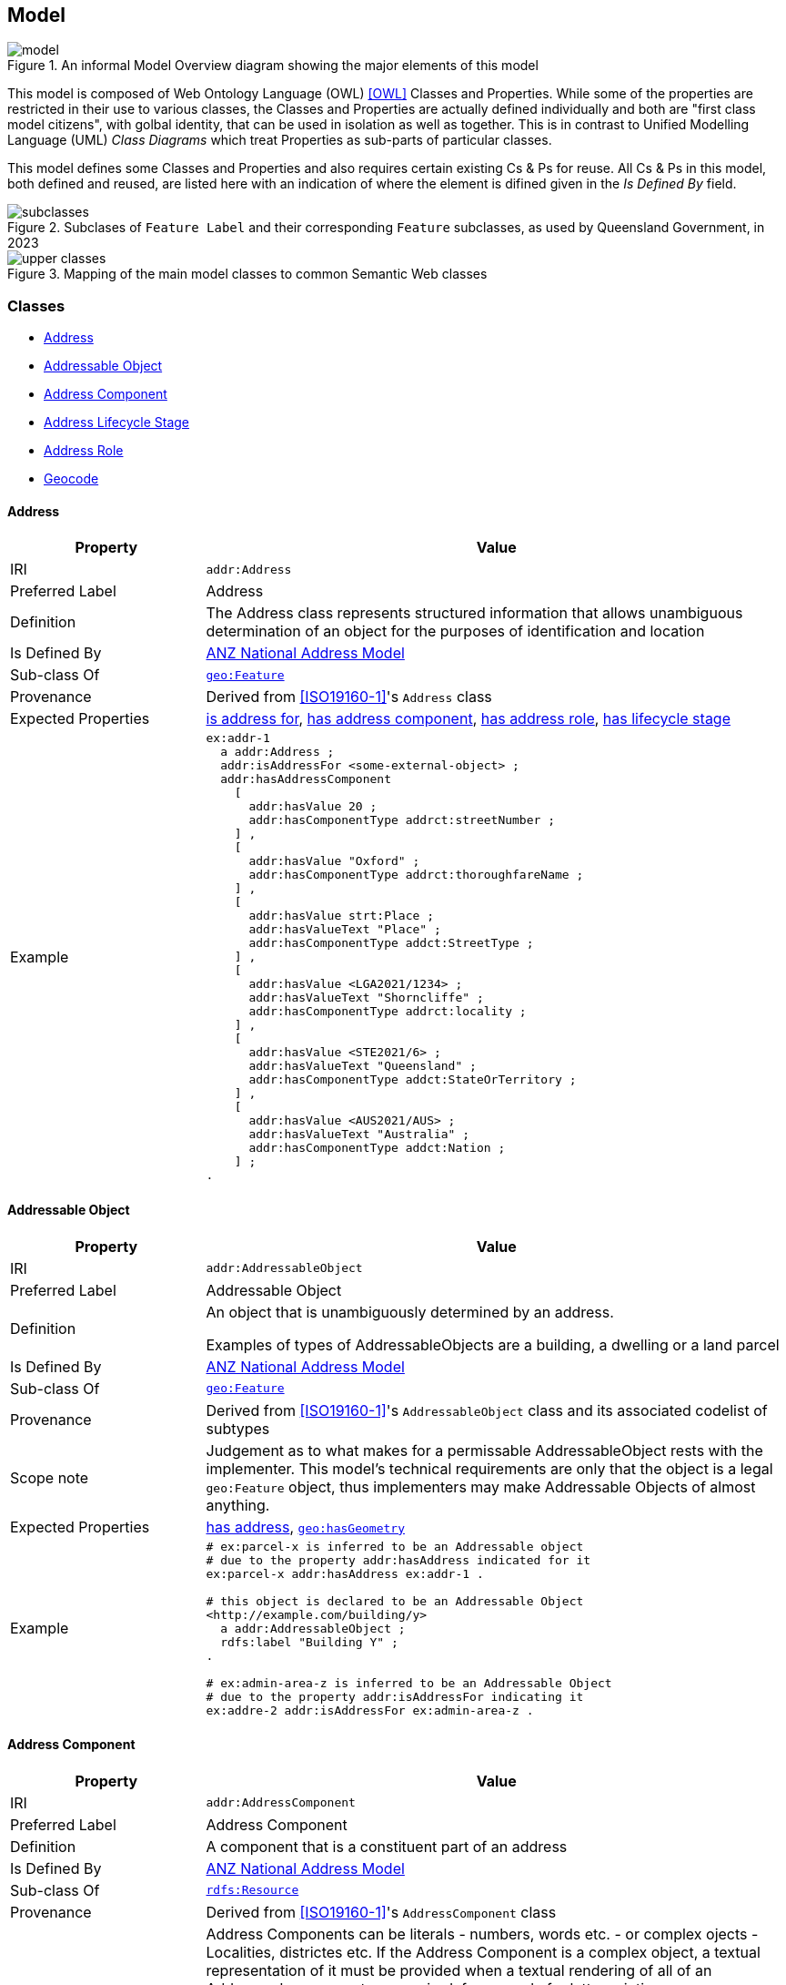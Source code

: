 == Model

[[fig-overview2]]
.An informal Model Overview diagram showing the major elements of this model
image::img/model.png[]

This model is composed of Web Ontology Language (OWL) <<OWL>> Classes and Properties. While some of the properties are restricted in their use to various classes, the Classes and Properties are actually defined individually and both are "first class model citizens", with golbal identity, that can be used in isolation as well as together. This is in contrast to Unified Modelling Language (UML) _Class Diagrams_ which treat Properties as sub-parts of particular classes.

This model defines some Classes and Properties and also requires certain existing Cs & Ps for reuse. All Cs & Ps in this model, both defined and reused, are listed here with an indication of where the element is difined given in the _Is Defined By_ field.

[[fig-classes]]
.Subclases of `Feature Label` and their corresponding `Feature` subclasses, as used by Queensland Government, in 2023
image::img/subclasses.png[]

[[fig-upper-classes]]
.Mapping of the main model classes to common Semantic Web classes
image::img/upper-classes.png[]

[[Classes]]
=== Classes

* <<Address>>
* <<AddressableObject, Addressable Object>>
* <<AddressComponent, Address Component>>
* <<AddressLifecycleStage, Address Lifecycle Stage>>
* <<AddressRole, Address Role>>
* <<Geocode>>

[[Address]]
==== Address

[cols="2,6"]
|===
| Property | Value

| IRI | `addr:Address`
| Preferred Label | Address
| Definition | The Address class represents structured information that allows unambiguous determination of an object for the purposes of identification and location
| Is Defined By | https://linked.data.gov.au/def/roads[ANZ National Address Model]
| Sub-class Of | https://opengeospatial.github.io/ogc-geosparql/geosparql11/spec.html#_class_geofeature[`geo:Feature`]
| Provenance | Derived from <<ISO19160-1>>'s `Address` class
| Expected Properties | <<isAddressFor>>, <<hasAddressComponent>>, <<hasAddressRole>>, <<hasLifecycleStage>>
| Example 
a| [source,turtle]
----
ex:addr-1
  a addr:Address ;
  addr:isAddressFor <some-external-object> ;
  addr:hasAddressComponent 
    [   
      addr:hasValue 20 ;
      addr:hasComponentType addrct:streetNumber ;
    ] ,
    [
      addr:hasValue "Oxford" ;
      addr:hasComponentType addrct:thoroughfareName ;
    ] ,
    [
      addr:hasValue strt:Place ;
      addr:hasValueText "Place" ;
      addr:hasComponentType addct:StreetType ;
    ] ,
    [
      addr:hasValue <LGA2021/1234> ;
      addr:hasValueText "Shorncliffe" ;
      addr:hasComponentType addrct:locality ;
    ] ,
    [
      addr:hasValue <STE2021/6> ;
      addr:hasValueText "Queensland" ;
      addr:hasComponentType addct:StateOrTerritory ;
    ] ,
    [
      addr:hasValue <AUS2021/AUS> ;
      addr:hasValueText "Australia" ;
      addr:hasComponentType addct:Nation ;
    ] ;
.
----
|===

[[AddressableObject]]
==== Addressable Object

[cols="2,6"]
|===
| Property | Value

| IRI | `addr:AddressableObject`
| Preferred Label | Addressable Object
| Definition | An object that is unambiguously determined by an address.

Examples of types of AddressableObjects are a building, a dwelling or a land parcel
| Is Defined By | https://linked.data.gov.au/def/roads[ANZ National Address Model]
| Sub-class Of | https://opengeospatial.github.io/ogc-geosparql/geosparql11/spec.html#_class_geofeature[`geo:Feature`]
| Provenance | Derived from <<ISO19160-1>>'s `AddressableObject` class and its associated codelist of subtypes
| Scope note | Judgement as to what makes for a permissable AddressableObject rests with the implementer. This model's technical requirements are only that the object is a legal `geo:Feature` object, thus implementers may make Addressable Objects of almost anything.
| Expected Properties | <<hasAddress>>, http://www.opengis.net/ont/geosparql#[`geo:hasGeometry`]
| Example 
a| [source,turtle]
----
# ex:parcel-x is inferred to be an Addressable object
# due to the property addr:hasAddress indicated for it
ex:parcel-x addr:hasAddress ex:addr-1 .

# this object is declared to be an Addressable Object
<http://example.com/building/y>
  a addr:AddressableObject ;
  rdfs:label "Building Y" ;
.

# ex:admin-area-z is inferred to be an Addressable Object
# due to the property addr:isAddressFor indicating it
ex:addre-2 addr:isAddressFor ex:admin-area-z .
----
|===

[[AddressComponent]]
==== Address Component

[cols="2,6"]
|===
| Property | Value

| IRI | `addr:AddressComponent`
| Preferred Label | Address Component
| Definition | A component that is a constituent part of an address
| Is Defined By | https://linked.data.gov.au/def/roads[ANZ National Address Model]
| Sub-class Of | http://www.w3.org/2000/01/rdf-schema#Resource[`rdfs:Resource`]
| Provenance | Derived from <<ISO19160-1>>'s `AddressComponent` class
| Scope note | Address Components can be literals - numbers, words etc. - or complex ojects - Localities, districtes etc. If the Address Component is a complex object, a textual representation of it must be provided when a textual rendering of all of an Addresses' component are required, for example for letter printing. 

Complex objects are preferred for use over literals when the object referred to has independent identity.

Ordering of Address Components, for example for letter printing, is not fixed within this model but should be implemented with a positioning preference system utilising the Address Component's `addr:hasComponentType` values which should come from a controlled vocabulary of Address Component Type values.
| Expected Properties | <<hasValue>>, <<hasValueText>>, <<hasComponentType>>
| Example 
a| [source,turtle]
----
ex:addr-1
  a addr:Address ;
  addr:hasAddressComponent 
    [
      # a simple numerical literal - street number
      addr:hasValue 20 ;
      addr:hasComponentType addrct:streetNumber ;
    ] ,
    [
      # a simple literal - street name
      addr:hasValue "Oxford" ;
      addr:hasComponentType addrct:thoroughfareName ;
    ] ,
    [
      # complex object - a Locality
      addr:hasValue <http://example.com/lga/1234> ;
      # textual value of complex object
      addr:hasValueText "Shorncliffe" ;
      addr:hasComponentType addrct:locality ;
    ] ,
    ... 
----
|===

[[AddressComponentType]]
==== Address Component Type

[cols="2,6"]
|===
| Property | Value

| IRI | `addr:AddressComponentType`
| Preferred Label | Address Component Type
| Definition | Code that specifies the kind of address component
| Is Defined By | https://linked.data.gov.au/def/roads[ANZ National Address Model]
| Sub-class Of | http://www.w3.org/2004/02/skos/core#Concept[`skos:Concept`]
| Provenance | Derived from <<ISO19160-1>>'s `AddressComponent` class
| Scope note | An Address Component's type should be indicated with values from a controlled vocabulary - a code list. 

A SKOS vocabulary of Address Component Types is suplied with this ontology.
| Expected Properties | Standard properties for a SKOS Concept
| Example 
a| [source,turtle]
----
ex:addr-1
  a addr:Address ;
  addr:hasAddressComponent 
    [
      # "StreetNumber" type
      addr:hasValue 20 ;
      addr:hasComponentType addrct:streetNumber ;
    ] ,
    [
      # "StreetName" type
      addr:hasValue "Oxford" ;
      addr:hasComponentType addrct:thoroughfareName ;
    ] ,
    [
      # "Locality" type
      addr:hasValue <http://example.com/lga/1234> ;
      # textual value of complex object
      addr:hasValueText "Shorncliffe" ;
      addr:hasComponentType addrct:locality ;
    ] ,
    ... 
----
|===

[[AddressLifecycleStage]]
==== Address Lifecycle Stage

[[fig-lifecycle-stages]]
.An example Address, `QLD186906`, with Lifecycle Stages
image::img/lifecycle-stages.png[]

[cols="2,6"]
|===
| Property | Value

| IRI | `addr:AddressLifecycleStage`
| Preferred Label | Address Lifecycle Stage
| Definition | Represents the different lifecycle stages of an Address
| Is Defined By | https://linked.data.gov.au/def/roads[ANZ National Address Model]
| Provenance | Derived from <<ISO19160-1>>'s `AddressLifecycle` class
| Scope note | An Address Lifecycle Stage's type should be indicated with values from a controlled vocabulary - a code list. 

A SKOS vocabulary of Address Lifecycle Stages is suplied with this ontology.

In this model, these Lifecycle Stages are defined for use with Addresses only, not also Address Components, as per ISO19160-1.
| Expected Properties | Standard properties for a SKOS Concept
| Example 
a| [source,turtle]
----
# An Address with two Lifecycle Stages indicated:
# one current and one past
ex:addr-1
  a addr:Address ;
  addr:hasLifeCycleStage [
    # this Stage has ceased
    time:hasTime [
      time:hasBeginning [ time:inXSDDate "1982-02-10"^^xsd:date ] ;
      time:hasEnd [ time:inXSDDate "1982-05-11"^^xsd:date ] ;
    ] ;
    dcterms:type addrls:proposed ;
  ] ,
  [
    # this Stage is still in effect - no hasEnd given
    time:hasTime [
      time:hasBeginning [ time:inXSDDate "1982-05-11"^^xsd:date ] ;
    ] ;
    dcterms:type addrls:current ;
  ] ,  
.

# The Address Lifecycle Stage 'proposed'
# from the Address Lifecycle Stage Types vocabulary
# indicating only some properties
addrls:proposed
    a skos:Concept ;
    ...
    skos:prefLabel "Proposed" ;
.
----
|===

[[AddressLifecycleStageType]]
==== Address Lifecycle Stage Type

[cols="2,6"]
|===
| Property | Value

| IRI | `addr:AddressLifecycleStageType`
| Preferred Label | Address Lifecycle Stage Type
| Definition | Code that specifies the kind of Address Lifecycle Stage
| Is Defined By | https://linked.data.gov.au/def/roads[ANZ National Address Model]
| Sub-class Of | http://www.w3.org/2004/02/skos/core#Concept[`skos:Concept`]
| Provenance | Derived from <<ISO19160-1>>'s `AddressLifecycle` class
| Scope note | An Address Address Lifecycle Stage's type should be indicated with values from a controlled vocabulary - a code list. 

A SKOS vocabulary of Address Lifecycle Stage Types is suplied with this ontology.
| Expected Properties | Standard properties for a SKOS Concept
| Example 
a| [source,turtle]
----
# An Address with a Lifecycle Stages indicated
# which then indicates its type
ex:addr-1
  a addr:Address ;
  addr:hasLifeCycleStage [
    ...
    dcterms:type addrls:proposed ;
  ] ;
  ...
.
----
|===

[[AddressRole]]
==== Address Role

[cols="2,6"]
|===
| Property | Value

| IRI | `addr:AddressRole`
| Preferred Label | Address Role
| Definition | AddressRole represents a task for which this Address may be used
| Is Defined By | https://linked.data.gov.au/def/roads[ANZ National Address Model]
| Sub-class Of | http://www.w3.org/2004/02/skos/core#Concept[`skos:Concept`]
| Provenance | Derived from <<ISO19160-1>>'s `AddressPosition` & `AddressPositionType` classes
| Scope note | ISO19160-1 does not contain an `AddressRole` class but instead an `AddressPosition` class with positioning and role properties. This Standard make role a direct property of `Address` instead and provides for a positional qualifier (qualified against the position of the `AddressableObject`) instead to allow whole addresses to carry role tasking.
| Expected Properties | Standard properties for a SKOS Concept
| Example 
a| [source,turtle]
----
# An Address with two roles
ex:addr-1
  a addr:Address ;
  addr:hasAddressRole 
    ex:emergencyAccess ,
    buildingAccessPoint ;
    ... 
----
|===

[[Geocode]]
==== Geocode

[cols="2,6"]
|===
| Property | Value

| IRI | `addr:Geocode`
| Preferred Label | Geocode
| Definition | A Feature used to position other Features and to carry typing or provenance of that position
| Is Defined By | https://linked.data.gov.au/def/roads[ANZ National Address Model]
| Sub-class Of | http://www.opengis.net/ont/geosparql#[`geo:Feature`]
| Provenance | Derived from the G-NAF's expression of Address position
| Scope note | Indicating a Geocode for an Address with the property hasGeocode is a direct method of locating the Address. Addresses either may or must also be located by ference to an Addressable Object which has a Geometry, depending on business rules.
| Expected Properties | `dcterms:type` - to indicate a type, as per the https://linked.data.gov.au/dataset/gnaf/code/geocodeType[Geocode Type] vocabulary 

`geo:hasGeometry` - to indicate the position of the Geocode. A GeoSPARQL `Geometry`.
| Example 
a| [source,turtle]
----
# An Address with a Geocode and a role
ex:addr-1
  a addr:Address ;
    addr:hasGeocode [
      a addr:Geocode ;
      dcterms:type geocodeType:DF ;  # Driveway Frontage
      geo:hasGeometry "POINT (152.01 -35.03)"^^geo:wktLiteral ; 
    ] ;
    addre:hasRole addr:buildingAccessPoint ;
    ...
----
|===

[[GeocodeType]]
==== Geocode Type

[cols="2,6"]
|===
| Property | Value

| IRI | `addr:GeocodeType`
| Preferred Label | Geocode Type
| Definition | The type of Geocode, typically determined by creation method
| Is Defined By | https://linked.data.gov.au/def/roads[ANZ National Address Model]
| Sub-class Of | http://www.w3.org/2004/02/skos/core#Concept[`skos:Concept`]
| Provenance | Derived from the G-NAF's Geocode Type codelist
| Expected Properties | Standard properties for a SKOS Concept
| Example 
a| [source,turtle]
----
# An Address with a Geocode with its type given (geocodeType:DF)
ex:addr-1
  a addr:Address ;
    addr:hasGeocode [
      a addr:Geocode ;
      dcterms:type geocodeType:DF ;  # Driveway Frontage
      geo:hasGeometry "POINT (152.01 -35.03)"^^geo:wktLiteral ; 
    ] ;
    addre:hasRole addr:buildingAccessPoint ;
    ...
----
|===

[[Properties]]
=== Properties

* <<isAddressFor, is address for>>
* <<hasAddress, has address>>
* <<hasAddressComponent, has address component>>
* <<hasAddressRole, has address role>>
* <<hasGeocode, has geocode>>
* <<hasLifecycleStage, has lifecycle stage >>
* <<hasValue, has value>>
* <<hasValueText, has value text>>

[[isAddressFor]]
==== is address for

[cols="2,6"]
|===
| Property | Value

| IRI | `addr:isAddressFor`
| Preferred Label | is address for
| Definition | Indicates an Addressable Object that an Address is allocated to
| Is Defined By | https://linked.data.gov.au/def/roads[ANZ National Address Model]
| Sub-property Of | http://www.w3.org/2000/01/rdf-schema#label[`rdfs:label`]
| Inverse Of | <<hasAddress>>
| Provenance | Derived from <<ISO19160-1>>'s object relations
| Domain | <<Address, Address>>
| Range | <<AddressableObject, Addressable Object>>
| Example 
a| [source,turtle]
----
# the Address ex:addr-1 is allocated to
# some-addressable-object
ex:addr-1
  a addr:Address ;
  addr:isAddressFor <some-addressable-object> ;
.
----
|===

[[hasAddress]]
==== has address

[cols="2,6"]
|===
| Property | Value

| IRI | `addr:hasAddress`
| Preferred Label | has address
| Definition | Indicates an Address has been allocated for an Addressable Object
| Is Defined By | https://linked.data.gov.au/def/roads[ANZ National Address Model]
| Inverse Of | <<isAddressFor>>
| Provenance | Derived from <<ISO19160-1>>'s object relations
| Domain | <<AddressableObject, Addressable Object>>
| Range | <<Address, Address>>
| Example 
a| [source,turtle]
----
# the addr:AddressableObject, some-addressable-object,
# indicates an address with addr:hasAddress 
<some-addressable-object>
  a addr:AddressableObject ;
  addr:hasAddress ex:addr-1 ;
.

ex:addr-1
  a addr:Address ;
.
----
|===

[[hasAddressComponent]]
==== has address component

[cols="2,6"]
|===
| Property | Value

| IRI | `addr:hasAddressComponent`
| Preferred Label | has address component
| Definition | Indicates an Address Component of an Address
| Is Defined By | https://linked.data.gov.au/def/roads[ANZ National Address Model]
| Provenance | Derived from <<ISO19160-1>>'s object relations
| Domain | <<Address, Address>>
| Range | <<AddressComponent, Address Component>>
| Example 
a| [source,turtle]
----
# an Address has an Address Component, a street number, indicated
ex:addr-1
  a addr:Address ;
  addr:hasAddressComponent [
      addr:hasValue 20 ;
      addr:hasComponentType addrct:streetNumber ;
    ] ,
...
----
|===

[[hasAddressComponentType]]
==== has address component type

[cols="2,6"]
|===
| Property | Value

| IRI | `addr:hasAddressComponentType`
| Preferred Label | has address component type
| Definition | Indicates an Addresses Component's type
| Is Defined By | https://linked.data.gov.au/def/roads[ANZ National Address Model]
| Provenance | Derived from <<ISO19160-1>>'s object relations
| Domain | <<AddressComponent, Address Component>>
| Range | <<AddressComponentType, Address Component Type>>
| Example 
a| [source,turtle]
----
# an Address has an Address Component with its type,
# street number, indicated
ex:addr-1
  a addr:Address ;
  addr:hasAddressComponent [
      addr:hasValue 20 ;
      addr:hasComponentType addrct:streetNumber ;
    ] ,
...
----
|===

[[hasAddressRole]]
==== has address role

[cols="2,6"]
|===
| Property | Value

| IRI | `addr:hasAddressRole`
| Preferred Label | has address component type
| Definition | Indicates an Address Role for an Address
| Is Defined By | https://linked.data.gov.au/def/roads[ANZ National Address Model]
| Provenance | Derived from <<ISO19160-1>>'s AddressPosition class and properties
| Domain | <<Address>>
| Range | <<AddressRole, Address Role>>
| Example 
a| [source,turtle]
----
# An Address with two roles
ex:addr-1
  a addr:Address ;
  addr:hasAddressRole 
    ex:emergencyAccess ,
    buildingAccessPoint ;
    ... 
----
|===

[[hasGeocode]]
==== has geocode

[cols="2,6"]
|===
| Property | Value

| IRI | `addr:hasGeocode`
| Preferred Label | has geocode
| Definition | Indicates a refined, that is a very accurate or specific, geometry, usually a point, for an Address qualified by the Geocode Type - how it was generated.
| Is Defined By | https://linked.data.gov.au/def/roads[ANZ National Address Model]
| Provenance | Derived from the G-NAF's expression of Address position
| Scope Note | This property, along with hasRole, allows multiple Addresses with different locations to be allocated to Addressable Objects and for those addresses to be used for different purposes. The location indicated by this property should be within/on/next to the location of the Addressable Object this Address is for, within some acceptable tolerance.
| Domain | <<Address>>
| Range | <<Geocode>>
| Example 
a| [source,turtle]
----
# An Address with a Geocode and a role
ex:addr-1
  a addr:Address ;
    addr:hasGeocode [
      dcterms:type geocodeType:DF ;  # Driveway Frontage
      geo:hasGeometry "POINT (152.01 -35.03)"^^geo:wktLiteral ; 
    ] ;
    addre:hasRole addr:buildingAccessPoint ;
    ...
----
|===

[[hasLifecycleStage]]
==== has lifecycle stage

[cols="2,6"]
|===
| Property | Value

| IRI | `addr:hasLifecycleStage`
| Preferred Label | has lifecycle stage
| Definition | Indicates an Addresses' Lifecycle Stage
| Is Defined By | https://linked.data.gov.au/def/roads[ANZ National Address Model]
| Provenance | Derived from <<ISO19160-1>>'s object relations
| Domain | <<Address, Address>>
| Range | <<AddressLifecycleStage, Address Lifecycle Stage>>
| Example 
a| [source,turtle]
----
# An Address with two Lifecycle Stages indicated:
# one current and one past
ex:addr-1
  a addr:Address ;
  addr:hasLifeCycleStage [
    # this Stage has ceased
    time:hasTime [
      time:hasBeginning [ time:inXSDDate "1982-02-10"^^xsd:date ] ;
      time:hasEnd [ time:inXSDDate "1982-05-11"^^xsd:date ] ;
    ] ;
    dcterms:type addrls:proposed ;
  ] ,
  [
    # this Stage is still in effect - no hasEnd given
    time:hasTime [
      time:hasBeginning [ time:inXSDDate "1982-05-11"^^xsd:date ] ;
    ] ;
    dcterms:type addrls:current ;
  ] ,  
.
----
|===

[[hasValue]]
==== has value

[cols="2,6"]
|===
| Property | Value

| IRI | `addr:hasValue`
| Preferred Label | has value
| Definition | Indicates the value of an Address Component
| Is Defined By | https://linked.data.gov.au/def/roads[ANZ National Address Model]
| Provenance | Derived from <<ISO19160-1>>'s AddressComponent object's properties
| Domain | <<AddressComponent, Address Component>>
| Range | http://www.w3.org/2000/01/rdf-schema#Resource[`rdfs:Resource`] (IRI or literal)
| Example
a| [source,turtle]
----
ex:addr-1
  a addr:Address ;
  addr:hasAddressComponent
    [
      # "StreetNumber" type
      addr:hasValue 20 ;
      addr:hasComponentType addrct:streetNumber ;
    ] ,
    [
      # "StreetName" type
      addr:hasValue "Oxford" ;
      addr:hasComponentType addrct:thoroughfareName ;
    ] ,
    [
      # "Locality" type
      addr:hasValue <http://example.com/lga/1234> ;
      # textual value of complex object
      addr:hasValueText "Shorncliffe" ;
      addr:hasComponentType addrct:locality ;
    ] ,
    ...
----
|===

[[hasValueText]]
==== has value text

[cols="2,6"]
|===
| Property | Value

| IRI | `addr:hasValueText`
| Preferred Label | has value
| Definition | Indicates the textual rendering of an Address Component
| Scope note | This property is to be used to represent the textual value of Address Components that are literals and also complex objects. For a literal, the same value will be present for hasValue and hasValueText, e.g. a street number of 20 or a property name of "Bonnie Doon", however for a complex object, e.g. the locality `<http://example.com/lga/1234>`, a textual representation of it must be selected. Likely a simple name for the object will do, i.e. a Locality name or a Street Locality name.
| Is Defined By | https://linked.data.gov.au/def/roads[ANZ National Address Model]
| Provenance | Derived from <<ISO19160-1>>'s AddressComponent object's properties
| Domain | <<AddressComponent, Address Component>>
| Range | http://www.w3.org/2001/XMLSchema#string[`xsd:string`]
| Example
a| [source,turtle]
----
ex:addr-1
  a addr:Address ;
  addr:hasAddressComponent
    [
      # "StreetNumber" type
      addr:hasValue 20 ;
      addr:hasValueText "20" ;
      addr:hasComponentType addrct:streetNumber ;
    ] ,
    [
      # "StreetName" type
      addr:hasValue "Oxford" ;
      addr:hasValueText "Oxford" ;
      addr:hasComponentType addrct:thoroughfareName ;
    ] ,
    [
      # "Locality" type
      addr:hasValue <http://example.com/lga/1234> ;
      # textual value of complex object
      addr:hasValueText "Shorncliffe" ;
      addr:hasComponentType addrct:locality ;
    ] ,
    ...
----
|===
